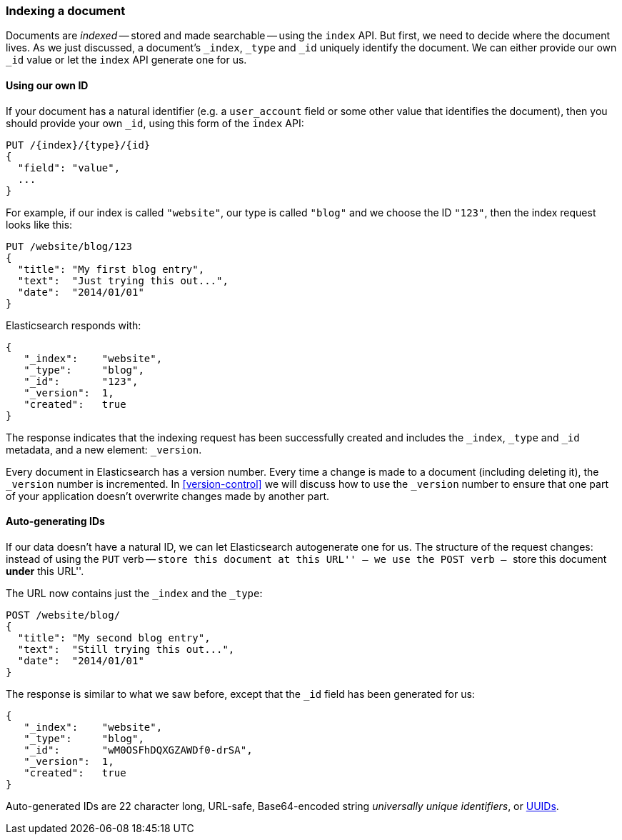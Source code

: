 [[index-doc]]
=== Indexing a document

Documents are _indexed_ -- stored and made ((("documents", "indexing")))((("indexes", "indexing a document")))searchable -- using the `index`
API. But first, we need to decide where the document  lives.  As we just
discussed, a document's `_index`, `_type` and `_id` uniquely identify the
document.  We can either provide our own `_id` value or let the `index` API
generate one for us.


==== Using our own ID

If your document has a natural ((("id", "providing for a document")))identifier (e.g. a `user_account` field
or some other value that identifies the document), then you should provide
your own `_id`, using this form of the `index` API:

[source,js]
--------------------------------------------------
PUT /{index}/{type}/{id}
{
  "field": "value",
  ...
}
--------------------------------------------------

For example, if our index is called `"website"`, our type is called `"blog"`
and we choose the ID `"123"`, then the index request looks like this:

[source,js]
--------------------------------------------------
PUT /website/blog/123
{
  "title": "My first blog entry",
  "text":  "Just trying this out...",
  "date":  "2014/01/01"
}
--------------------------------------------------
// SENSE: 030_Data/10_Create_doc_123.json

Elasticsearch responds with:

[source,js]
--------------------------------------------------
{
   "_index":    "website",
   "_type":     "blog",
   "_id":       "123",
   "_version":  1,
   "created":   true
}
--------------------------------------------------


The response indicates that the indexing request has been successfully created
and includes the `_index`, `_type` and `_id` metadata, and a new element:
`_version`.((("version number (documents)")))

Every document in Elasticsearch has a version number. Every time a change is
made to a document (including deleting it), the `_version` number is
incremented.  In <<version-control>> we will discuss how to use the `_version`
number to ensure that one part of your application doesn't overwrite changes
made by another part.

==== Auto-generating IDs

If our data doesn't have a natural ID, we can let Elasticsearch autogenerate
one for us.  ((("id", "autogenerating")))The structure of the request changes: instead of using ((("HTP methods", "POST")))the `PUT`
verb -- ``store this document at this URL'' -- we use the `POST` verb --
``store this document *under* this URL''.

The URL now contains just the `_index` and the `_type`:

[source,js]
--------------------------------------------------
POST /website/blog/
{
  "title": "My second blog entry",
  "text":  "Still trying this out...",
  "date":  "2014/01/01"
}
--------------------------------------------------
// SENSE: 030_Data/10_Create_doc_auto_ID.json

The response is similar to what we saw before, except that the `_id`
field has been generated for us:

[source,js]
--------------------------------------------------
{
   "_index":    "website",
   "_type":     "blog",
   "_id":       "wM0OSFhDQXGZAWDf0-drSA",
   "_version":  1,
   "created":   true
}
--------------------------------------------------

Auto-generated IDs are 22 character long, URL-safe, Base64-encoded string
_universally unique identifiers_, or((("UUIDs (universally unique identifiers)"))) http://en.wikipedia.org/wiki/Uuid[UUIDs].




